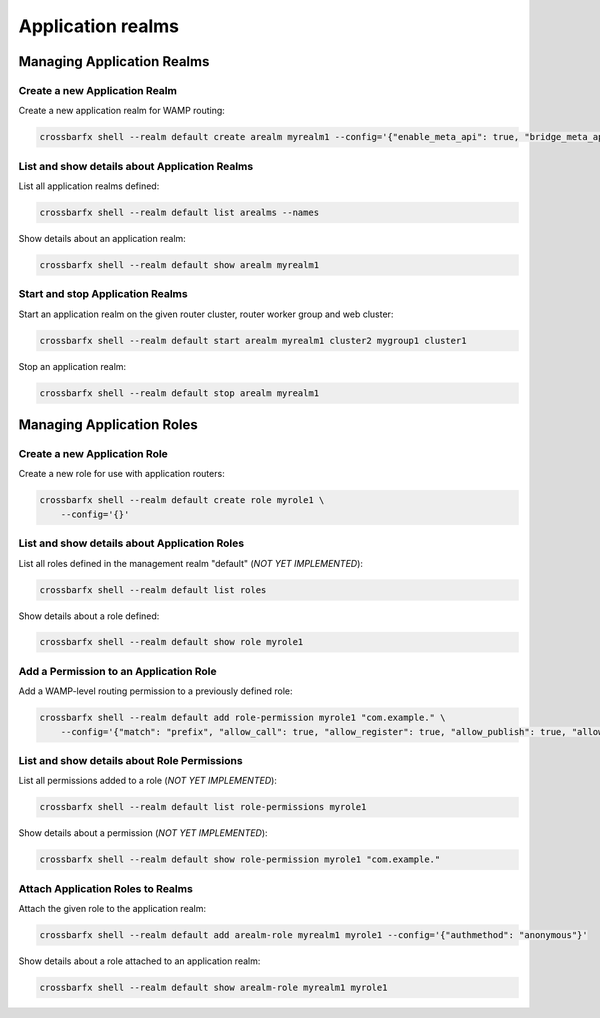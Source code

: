 Application realms
==================

Managing Application Realms
---------------------------

Create a new Application Realm
..............................

Create a new application realm for WAMP routing:

.. code-block:: console

    crossbarfx shell --realm default create arealm myrealm1 --config='{"enable_meta_api": true, "bridge_meta_api": true}'


List and show details about Application Realms
..............................................

List all application realms defined:

.. code-block:: console

    crossbarfx shell --realm default list arealms --names

Show details about an application realm:

.. code-block:: console

    crossbarfx shell --realm default show arealm myrealm1

Start and stop Application Realms
.................................

Start an application realm on the given router cluster, router worker group and web cluster:

.. code-block:: console

    crossbarfx shell --realm default start arealm myrealm1 cluster2 mygroup1 cluster1

Stop an application realm:

.. code-block:: console

    crossbarfx shell --realm default stop arealm myrealm1


Managing Application Roles
--------------------------

Create a new Application Role
.............................

Create a new role for use with application routers:

.. code-block:: console

    crossbarfx shell --realm default create role myrole1 \
        --config='{}'


List and show details about Application Roles
.............................................

List all roles defined in the management realm "default" (*NOT YET IMPLEMENTED*):

.. code-block:: console

    crossbarfx shell --realm default list roles

Show details about a role defined:

.. code-block:: console

    crossbarfx shell --realm default show role myrole1


Add a Permission to an Application Role
.......................................

Add a WAMP-level routing permission to a previously defined role:

.. code-block:: console

    crossbarfx shell --realm default add role-permission myrole1 "com.example." \
        --config='{"match": "prefix", "allow_call": true, "allow_register": true, "allow_publish": true, "allow_subscribe": true, "disclose_caller": true, "disclose_publisher": true, "cache": true}'


List and show details about Role Permissions
............................................

List all permissions added to a role (*NOT YET IMPLEMENTED*):

.. code-block:: console

    crossbarfx shell --realm default list role-permissions myrole1

Show details about a permission (*NOT YET IMPLEMENTED*):

.. code-block:: console

    crossbarfx shell --realm default show role-permission myrole1 "com.example."


Attach Application Roles to Realms
..................................

Attach the given role to the application realm:

.. code-block:: console

    crossbarfx shell --realm default add arealm-role myrealm1 myrole1 --config='{"authmethod": "anonymous"}'

Show details about a role attached to an application realm:

.. code-block:: console

    crossbarfx shell --realm default show arealm-role myrealm1 myrole1
